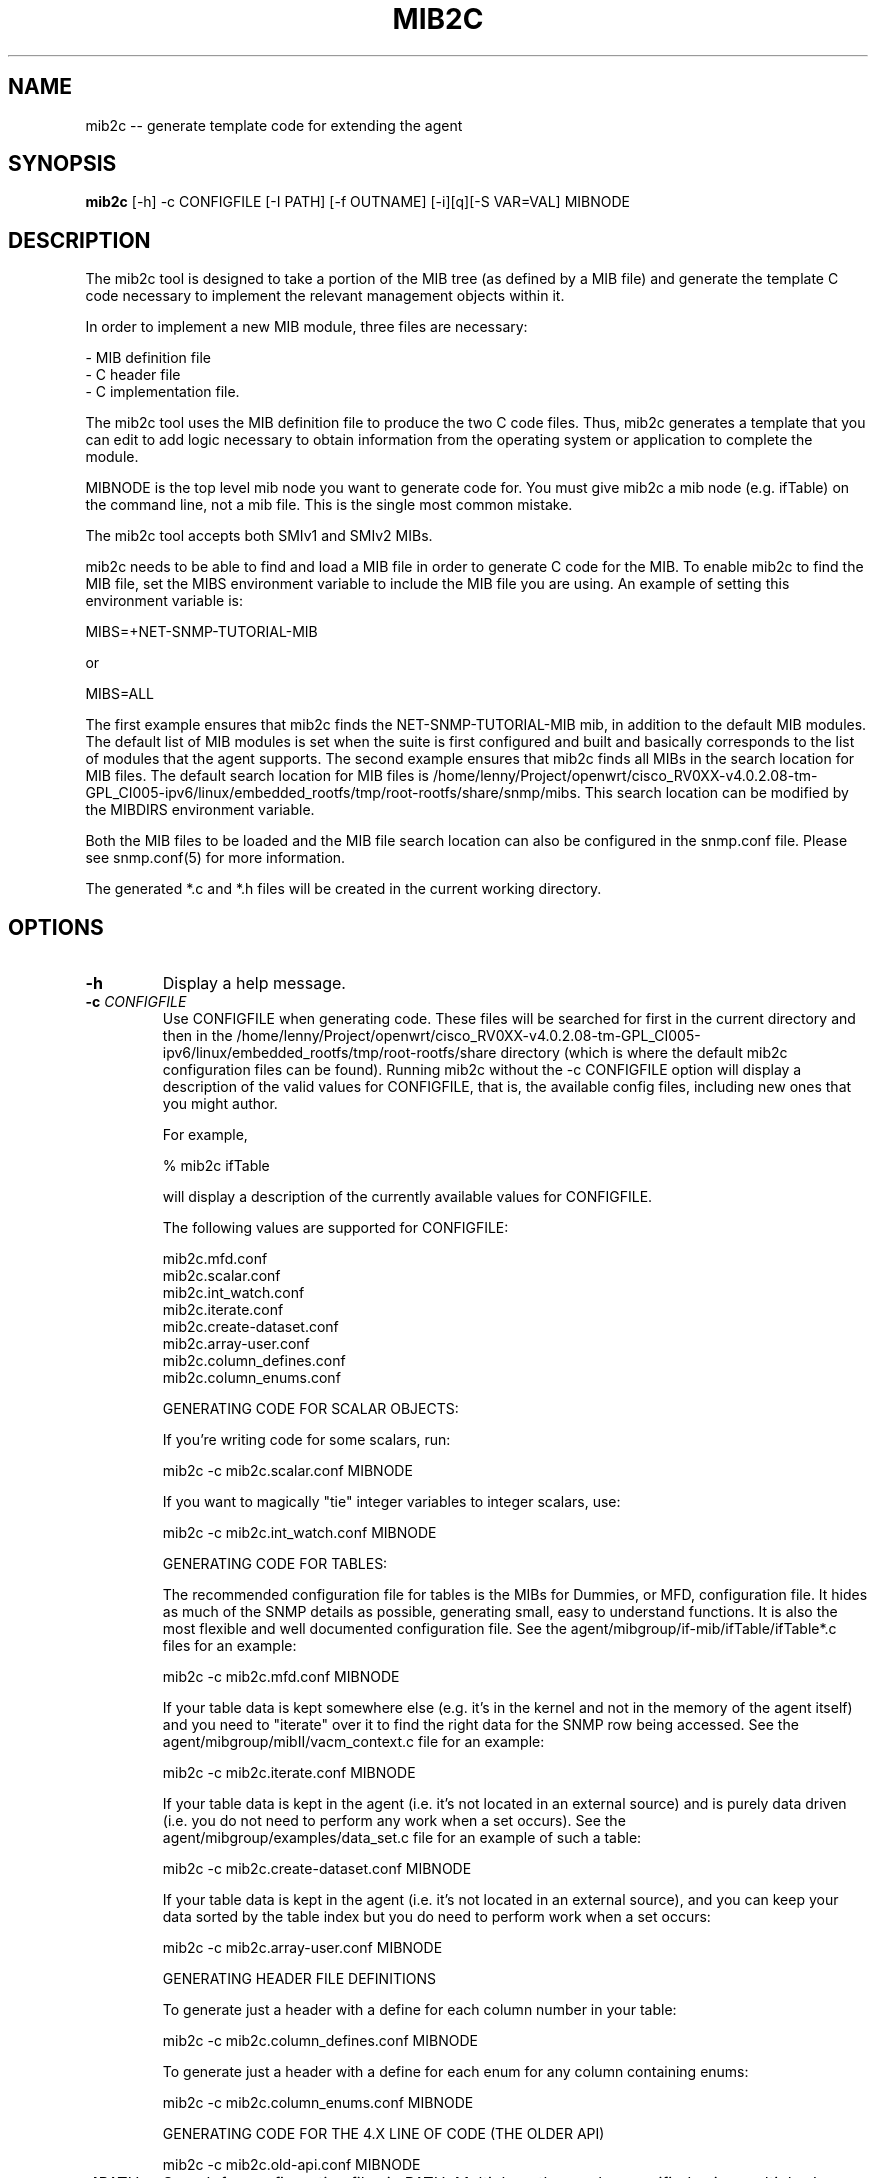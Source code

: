 .\" Portions of this file are subject to the following copyright.  See
.\" the Net-SNMP's COPYING file for more details and other copyrights
.\" that may apply:
.\" /***********************************************************
.\" Portions of this file are copyrighted by:
.\" Copyright Copyright 2003 Sun Microsystems, Inc. All rights reserved.
.\" Use is subject to license terms specified in the COPYING file
.\" distributed with the Net-SNMP package.
.\" ******************************************************************/
.TH MIB2C 1 "25 Jul 2003" V5.4.1 "Net-SNMP"
.UC 4
.SH NAME
mib2c -- generate template code for extending the agent
.SH SYNOPSIS
.B mib2c
[-h] -c CONFIGFILE [-I PATH] [-f OUTNAME] [-i][q][-S VAR=VAL] MIBNODE
.SH DESCRIPTION
The mib2c tool is designed to take a portion of the MIB tree (as defined
by a MIB file) and generate the template C code necessary to implement
the relevant management objects within it.
.PP
In order to implement a new MIB module, three files are necessary:
.PP
.br
- MIB definition file
.br
- C header file
.br
- C implementation file.
.PP
The mib2c tool uses the MIB definition file to produce the two C
code files. Thus, mib2c generates a template that you can edit
to add logic necessary to obtain information from the
operating system or application to complete the module.
.PP
MIBNODE is the top level mib node you want to generate code for.
You must give mib2c a mib node (e.g. ifTable) on the command line,
not a mib file.  This is the single most common mistake.
.PP
The mib2c tool accepts both SMIv1 and SMIv2 MIBs.
.PP
mib2c needs to be able to find and load a MIB file in order to generate
C code for the MIB. To enable mib2c to find the MIB file, set the
MIBS environment variable to include the MIB file you are using.
An example of setting this environment variable is:
.PP
   MIBS=+NET-SNMP-TUTORIAL-MIB
.PP
   or
.PP
   MIBS=ALL
.PP
The first example ensures that mib2c finds the NET-SNMP-TUTORIAL-MIB
mib, in addition to the default MIB modules. The default list of MIB
modules is set when the suite is first configured and built and
basically corresponds to the list of modules that the agent supports.
The second example ensures that mib2c finds all MIBs in the search
location for MIB files. The default search location for MIB files is
/home/lenny/Project/openwrt/cisco_RV0XX-v4.0.2.08-tm-GPL_CI005-ipv6/linux/embedded_rootfs/tmp/root-rootfs/share/snmp/mibs. This search location can be modified
by the MIBDIRS environment variable.
.PP
Both the MIB files to be loaded and the MIB file search location can
also be configured in the snmp.conf file. Please see snmp.conf(5) for
more information.
.PP
The generated *.c and *.h files will be created in the current working
directory.
.SH "OPTIONS"
.TP
.BI -h
Display a help message.
.TP
.BI -c " CONFIGFILE"
Use CONFIGFILE when generating code.  These files will be searched for
first in the current directory and then in the /home/lenny/Project/openwrt/cisco_RV0XX-v4.0.2.08-tm-GPL_CI005-ipv6/linux/embedded_rootfs/tmp/root-rootfs/share directory
(which is where the default mib2c configuration files can be found).
Running mib2c without the -c CONFIGFILE option will display
a description of the valid values for CONFIGFILE, that is,
the available config files, including new ones that you might
author.
.IP 
For example,
.IP 
% mib2c ifTable
.IP 
will display a description of the currently available values
for CONFIGFILE.
.IP 
The following values are supported for CONFIGFILE:
.IP 
mib2c.mfd.conf
.br
mib2c.scalar.conf
.br
mib2c.int_watch.conf
.br
mib2c.iterate.conf
.br
mib2c.create-dataset.conf
.br
mib2c.array-user.conf
.br
mib2c.column_defines.conf
.br
mib2c.column_enums.conf
.IP 
GENERATING CODE FOR SCALAR OBJECTS:
.IP 
If you're writing code for some scalars, run:

	mib2c -c mib2c.scalar.conf MIBNODE
.IP 
If you want to magically "tie" integer variables to integer
scalars, use:

	mib2c -c mib2c.int_watch.conf MIBNODE
.IP 
GENERATING CODE FOR TABLES:

The recommended configuration file for tables is the MIBs for
Dummies, or MFD, configuration file. It hides as much of the SNMP
details as possible, generating small, easy to understand functions.
It is also the most flexible and well documented configuration file.
See the agent/mibgroup/if-mib/ifTable/ifTable*.c files for an example:

        mib2c -c mib2c.mfd.conf MIBNODE

If your table data is kept somewhere else (e.g. it's in the
kernel and not in the memory of the agent itself) and you need to
"iterate" over it to find the right data for the SNMP row being
accessed.  See the agent/mibgroup/mibII/vacm_context.c file for an
example:

	mib2c -c mib2c.iterate.conf MIBNODE

If your table data is kept in the agent (i.e. it's not located in
an external source) and is purely data driven (i.e. you do not need
to perform any work when a set occurs).  See the
agent/mibgroup/examples/data_set.c file for an example of such a
table:

	mib2c -c mib2c.create-dataset.conf MIBNODE

If your table data is kept in the agent (i.e. it's not located in
an external source), and you can keep your data sorted by the table
index but you do need to perform work when a set occurs:

	mib2c -c mib2c.array-user.conf MIBNODE

GENERATING HEADER FILE DEFINITIONS

To generate just a header with a define for each column number in
your table:

	mib2c -c mib2c.column_defines.conf MIBNODE

To generate just a header with a define for each enum for any
column containing enums:

	mib2c -c mib2c.column_enums.conf MIBNODE

	GENERATING CODE FOR THE 4.X LINE OF CODE (THE OLDER API)

	mib2c -c mib2c.old-api.conf MIBNODE
.TP
.BI -I PATH
Search for configuration files in PATH.  Multiple paths can be
specified using multiple -I switches or by using one with a comma
separated list of paths in it.
.TP
.BI -f " OUTNAME"
Places the output code into OUTNAME.c and OUTNAME.h. Normally, mib2c
will place the output code into files which correspond to the table
names it is generating code for, which is probably what you want anyway.
.TP
.BI -i
Do not run indent on the resulting code.
.TP
.BI -q
Run in "quiet" mode, which minimizes the status messages
mib2c generates.
.TP
.BI -S VAR=VAL
Preset a variable VAR, in the mib2c.*.conf file, to the value
VAL. None of the existing mib2c configuration files
(mib2c.*.conf) currently makes use of this feature, however,
so this option should be considered available only for future use.
.SH EXAMPLES
.PP
The following generates C template code for the header and implementation
files to implement UCD-DEMO-MIB::ucdDemoPublic.
.IP
% mib2c -c mib2c.scalar.conf ucdDemoPublic
.br
writing to ucdDemoPublic.h
.br
writing to ucdDemoPublic.c
.br
running indent on ucdDemoPublic.h
.br
running indent on ucdDemoPublic.c
.PP
The resulting ucdDemoPublic.c and ucdDemoPublic.h files are
generated the current working directory.
.PP
The following generates C template code for the header and implementation
files  for the module to implement TCP-MIB::tcpConnTable.
.IP
% mib2c -c mib2c.iterate.conf tcpConnTable
.br
writing to tcpConnTable.h
.br
writing to tcpConnTable.c
.br
running indent on tcpConnTable.h
.br
running indent on tcpConnTable.c
.PP
The resulting tcpConnTable.c and tcpConnTable.h files are generated
in the current working directory.
.PP
.SH SEE ALSO
.PP
snmpcmd(1), snmp.conf(5)
